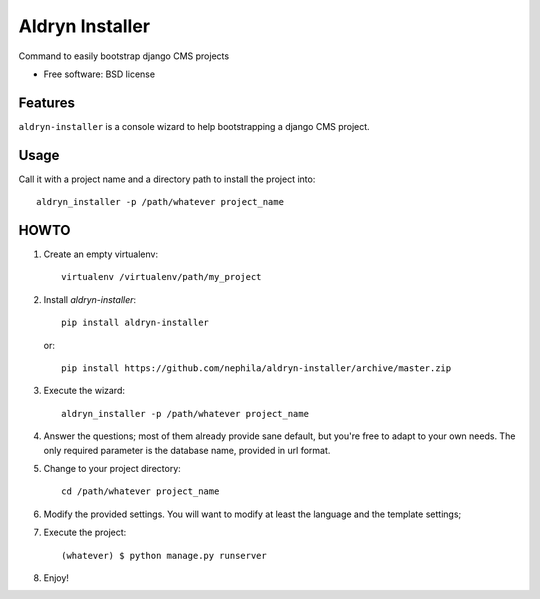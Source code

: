 ===============================
Aldryn Installer
===============================

.. image:: https://badge.fury.io/py/aldryn-installer.png
    :target: http://badge.fury.io/py/aldryn-installer
    
.. image:: https://travis-ci.org/nephila/aldryn-installer.png?branch=master
        :target: https://travis-ci.org/nephila/aldryn-installer

.. image:: https://pypip.in/d/aldryn-installer/badge.png
        :target: https://crate.io/packages/aldryn-installer?version=latest

Command to easily bootstrap django CMS projects

* Free software: BSD license

Features
--------

``aldryn-installer`` is a console wizard to help bootstrapping a django CMS
project.

Usage
-----
Call it with a project name and a directory path to install the project into::

    aldryn_installer -p /path/whatever project_name

HOWTO
-----

#. Create an empty virtualenv::

    virtualenv /virtualenv/path/my_project

#. Install `aldryn-installer`::

    pip install aldryn-installer

   or::

    pip install https://github.com/nephila/aldryn-installer/archive/master.zip

#. Execute the wizard::

    aldryn_installer -p /path/whatever project_name

#. Answer the questions; most of them already provide sane default, but you're
   free to adapt to your own needs.
   The only required parameter is the database name, provided in url format.

#. Change to your project directory::

    cd /path/whatever project_name

#. Modify the provided settings.
   You will want to modify at least the language and the template settings;

#. Execute the project::

    (whatever) $ python manage.py runserver

#. Enjoy!
